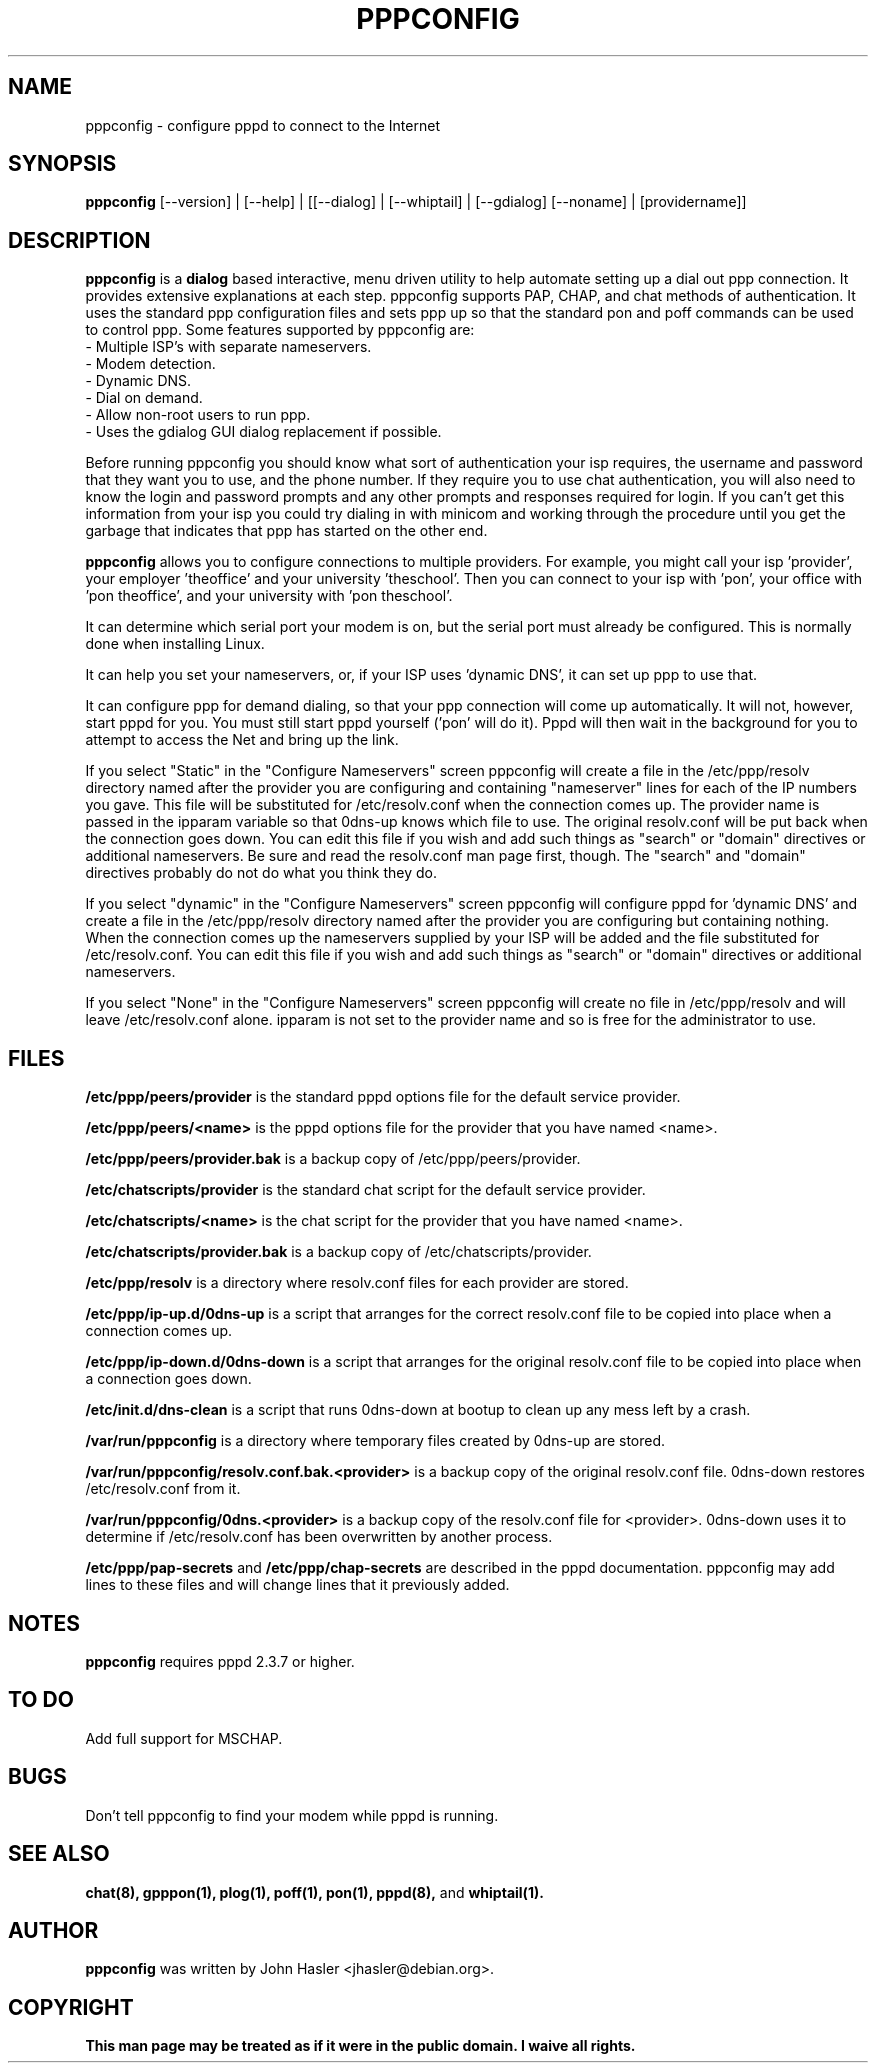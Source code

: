 .\" Someone tell emacs that this is an -*- nroff -*- source file.
.TH PPPCONFIG 8 "Version 2.3.16" "Debian GNU/Linux"
.SH NAME
pppconfig \- configure pppd to connect to the Internet
.SH SYNOPSIS
.B pppconfig
[--version] | [--help] | [[--dialog] | [--whiptail] | [--gdialog] [--noname] | [providername]]
.br
.SH DESCRIPTION
.PP
.B pppconfig
is a
.B dialog
based interactive, menu driven utility to help automate setting up a dial
out ppp connection.
It provides extensive explanations at each step.
pppconfig supports PAP, CHAP, and chat methods of authentication.
It uses
the standard ppp configuration files and sets ppp up so that the standard
pon and poff commands can be used to control ppp.
Some features supported by pppconfig are:
.br
- Multiple ISP's with separate nameservers.
.br
- Modem detection.
.br
- Dynamic DNS.
.br
- Dial on demand.
.br
- Allow non-root users to run ppp.
.br
- Uses the gdialog GUI dialog replacement if possible.


Before running pppconfig you should know what sort of authentication your
isp requires, the username and password that they want you to use, and the
phone number.  If they require you to use chat authentication, you will
also need to know the login and password prompts and any other prompts and
responses required for login.  If you can't get this information from your
isp you could try dialing in with minicom and working through the procedure
until you get the garbage that indicates that ppp has started on the other
end.

.B pppconfig
allows you to configure connections to multiple providers.
For example, you might call your isp 'provider', your employer 'theoffice'
and your university 'theschool'.
Then you can connect to your isp with 'pon',
your office with 'pon theoffice', and your university with 'pon
theschool'.

It can determine which serial port your modem is on, but the serial port
must already be configured.  This is normally done when installing Linux.

It can help you set your nameservers, or, if your ISP uses 'dynamic DNS',
it can set up ppp to use that.

It can configure ppp for demand dialing, so that your ppp connection will
come up automatically.  It will not, however, start pppd for you.  You must
still start pppd yourself ('pon' will do it).  Pppd will then wait in the
background for you to attempt to access the Net and bring up the link.

If you select "Static" in the "Configure Nameservers" screen pppconfig will
create a file in the /etc/ppp/resolv directory named after the provider you
are configuring and containing "nameserver" lines for each of the IP
numbers you gave.  This file will be substituted for /etc/resolv.conf when
the connection comes up.  The provider name is passed in the ipparam
variable so that 0dns-up knows which file to use.  The original resolv.conf
will be put back when the connection goes down.  You can edit this file if
you wish and add such things as "search" or "domain" directives or
additional nameservers.  Be sure and read the resolv.conf man page first,
though.  The "search" and "domain" directives probably do not do what you
think they do.

If you select "dynamic" in the "Configure Nameservers" screen pppconfig
will configure pppd for 'dynamic DNS' and create a file in the
/etc/ppp/resolv directory named after the provider you are configuring but
containing nothing.  When the connection comes up the nameservers supplied
by your ISP will be added and the file substituted for /etc/resolv.conf.
You can edit this file if you wish and add such things as "search" or
"domain" directives or additional nameservers.

If you select "None" in the "Configure Nameservers" screen pppconfig will
create no file in /etc/ppp/resolv and will leave /etc/resolv.conf
alone. ipparam is not set to the provider name and so is free for the
administrator to use.

.SH FILES
.B /etc/ppp/peers/provider
is the standard pppd options file for the default service provider.

.B /etc/ppp/peers/<name>
is the pppd options file for the provider that you have named <name>.

.B /etc/ppp/peers/provider.bak
is a backup copy of /etc/ppp/peers/provider.

.B /etc/chatscripts/provider
is the standard chat script for the default service provider.

.B /etc/chatscripts/<name>
is the chat script for the provider that you have named <name>.

.B /etc/chatscripts/provider.bak
is a backup copy of /etc/chatscripts/provider.

.B /etc/ppp/resolv
is a directory where resolv.conf files for each provider are stored. 

.B /etc/ppp/ip-up.d/0dns-up
is a script that arranges for the correct
resolv.conf file to be copied into place when a connection comes up.

.B /etc/ppp/ip-down.d/0dns-down
is a script that arranges for the original
resolv.conf file to be copied into place when a connection goes down.

.B /etc/init.d/dns-clean
is a script that runs 0dns-down at bootup to clean up any mess left
by a crash.

.B /var/run/pppconfig
is a directory where temporary files created by 0dns-up are stored.

.B /var/run/pppconfig/resolv.conf.bak.<provider> 
is a backup copy of the
original resolv.conf file.  0dns-down restores /etc/resolv.conf from it.

.B /var/run/pppconfig/0dns.<provider>
is a backup copy of the resolv.conf
file for <provider>.  0dns-down uses it to determine if /etc/resolv.conf
has been overwritten by another process.

.B /etc/ppp/pap-secrets
and
.B /etc/ppp/chap-secrets
are described in the pppd documentation.
pppconfig may add lines to these files and will change lines that
it previously added.
.SH NOTES
.B pppconfig
requires pppd 2.3.7 or higher.
.SH TO DO
Add full support for MSCHAP.
.SH BUGS
Don't tell pppconfig to find your modem while pppd is running.
.SH "SEE ALSO"
.B chat(8), gpppon(1), plog(1), poff(1), pon(1), pppd(8), 
and
.B whiptail(1).
.SH AUTHOR
.B pppconfig
was written by John Hasler <jhasler@debian.org>.
.SH COPYRIGHT
.B This man page may be treated as if it were
.B in the public domain.  I waive all rights.

